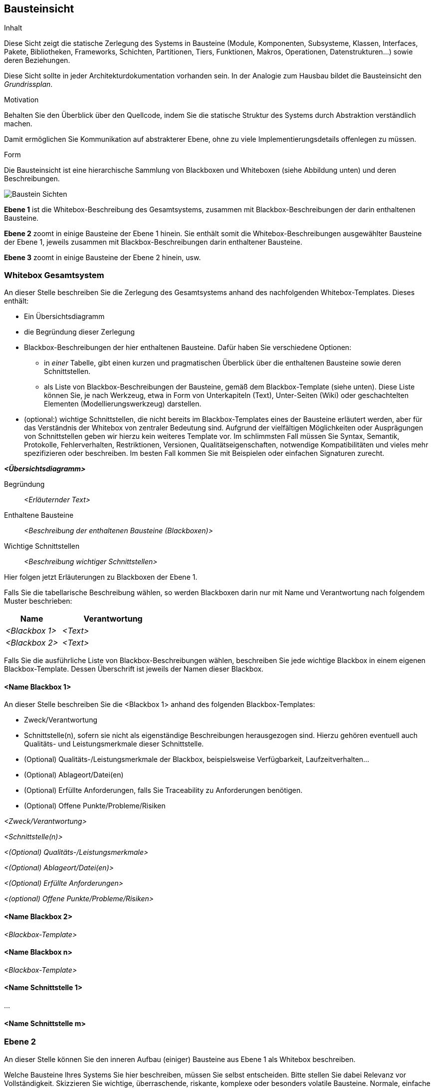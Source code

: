 [[section-building-block-view]]


== Bausteinsicht

[role="arc42help"]
****
.Inhalt
Diese Sicht zeigt die statische Zerlegung des Systems in Bausteine (Module, Komponenten, Subsysteme, Klassen,
Interfaces, Pakete, Bibliotheken, Frameworks, Schichten, Partitionen, Tiers, Funktionen, Makros, Operationen,
Datenstrukturen...) sowie deren Beziehungen.

Diese Sicht sollte in jeder Architekturdokumentation
vorhanden sein. In der Analogie zum Hausbau bildet die Bausteinsicht
den _Grundrissplan_.

.Motivation
Behalten Sie den Überblick über den Quellcode,
indem Sie die statische Struktur des Systems durch Abstraktion verständlich machen.

Damit ermöglichen Sie Kommunikation auf abstrakterer Ebene, ohne zu viele Implementierungsdetails offenlegen zu müssen.

.Form
Die Bausteinsicht ist eine hierarchische Sammlung von Blackboxen und Whiteboxen (siehe Abbildung unten) und deren Beschreibungen.

image:05_building_blocks-DE.png["Baustein Sichten"]

*Ebene 1* ist die Whitebox-Beschreibung des Gesamtsystems,
zusammen mit Blackbox-Beschreibungen der darin enthaltenen Bausteine.

*Ebene 2* zoomt in einige Bausteine der Ebene 1 hinein.
Sie enthält somit die Whitebox-Beschreibungen ausgewählter Bausteine
der Ebene 1, jeweils zusammen mit Blackbox-Beschreibungen darin enthaltener Bausteine.

*Ebene 3* zoomt in einige Bausteine der Ebene 2 hinein, usw.

****

=== Whitebox Gesamtsystem

[role="arc42help"]
****
An dieser Stelle beschreiben Sie die Zerlegung des Gesamtsystems anhand
des nachfolgenden Whitebox-Templates. Dieses enthält:

 * Ein Übersichtsdiagramm
 * die Begründung dieser Zerlegung
 * Blackbox-Beschreibungen der hier enthaltenen Bausteine. Dafür haben Sie
verschiedene Optionen:

   ** in _einer_ Tabelle, gibt einen kurzen und pragmatischen Überblick über die enthaltenen Bausteine sowie deren Schnittstellen.
   ** als Liste von Blackbox-Beschreibungen der Bausteine, gemäß dem Blackbox-Template (siehe unten). Diese Liste können Sie, je nach Werkzeug, etwa in Form von Unterkapiteln (Text), Unter-Seiten (Wiki) oder geschachtelten Elementen (Modellierungswerkzeug) darstellen.


 * (optional:) wichtige Schnittstellen, die nicht bereits im
 Blackbox-Templates eines der Bausteine erläutert werden, aber für das Verständnis
 der Whitebox von zentraler Bedeutung sind. Aufgrund der vielfältigen Möglichkeiten
 oder Ausprägungen von Schnittstellen geben wir hierzu kein weiteres Template vor.
 Im schlimmsten Fall müssen Sie Syntax, Semantik, Protokolle, Fehlerverhalten,
 Restriktionen, Versionen, Qualitätseigenschaften, notwendige Kompatibilitäten
  und vieles mehr spezifizieren oder beschreiben. Im besten Fall kommen Sie mit
  Beispielen oder einfachen Signaturen zurecht.

****

_**<Übersichtsdiagramm>**_

Begründung::

_<Erläuternder Text>_


Enthaltene Bausteine::
_<Beschreibung der enthaltenen Bausteine (Blackboxen)>_

Wichtige Schnittstellen::
_<Beschreibung wichtiger Schnittstellen>_

[role="arc42help"]
****
Hier folgen jetzt Erläuterungen zu Blackboxen der Ebene 1.

Falls Sie die tabellarische Beschreibung wählen, so werden Blackboxen darin
nur mit Name und Verantwortung nach folgendem Muster beschrieben:

[cols="1,2" options="header"]
|===
| **Name** | **Verantwortung**
| _<Blackbox 1>_ | _<Text>_
| _<Blackbox 2>_ | _<Text>_
|===



Falls Sie die ausführliche Liste von Blackbox-Beschreibungen wählen,
beschreiben Sie jede wichtige Blackbox in einem eigenen Blackbox-Template.
Dessen Überschrift ist jeweils der Namen dieser Blackbox.


****


==== <Name Blackbox 1>

[role="arc42help"]
****
An dieser Stelle beschreiben Sie die <Blackbox 1>
anhand des folgenden Blackbox-Templates:

* Zweck/Verantwortung
* Schnittstelle(n), sofern sie nicht als eigenständige Beschreibungen herausgezogen sind.
Hierzu gehören eventuell auch Qualitäts- und Leistungsmerkmale dieser Schnittstelle.
* (Optional) Qualitäts-/Leistungsmerkmale der Blackbox, beispielsweise Verfügbarkeit, Laufzeitverhalten...
* (Optional) Ablageort/Datei(en)
* (Optional) Erfüllte Anforderungen, falls Sie Traceability zu Anforderungen benötigen.
* (Optional) Offene Punkte/Probleme/Risiken

****

_<Zweck/Verantwortung>_

_<Schnittstelle(n)>_

_<(Optional) Qualitäts-/Leistungsmerkmale>_

_<(Optional) Ablageort/Datei(en)>_

_<(Optional) Erfüllte Anforderungen>_

_<(optional) Offene Punkte/Probleme/Risiken>_




==== <Name Blackbox 2>

_<Blackbox-Template>_

==== <Name Blackbox n>

_<Blackbox-Template>_


==== <Name Schnittstelle 1>

...

==== <Name Schnittstelle m>



=== Ebene 2

[role="arc42help"]
****
An dieser Stelle können Sie den inneren Aufbau
(einiger) Bausteine aus Ebene 1 als Whitebox beschreiben.

Welche Bausteine Ihres Systems Sie hier beschreiben, müssen Sie
selbst entscheiden. Bitte stellen Sie dabei Relevanz vor Vollständigkeit.
Skizzieren Sie wichtige, überraschende, riskante, komplexe oder besonders
volatile Bausteine. Normale, einfache oder standardisierte Teile sollten
Sie weglassen.
****

==== Whitebox _<Baustein 1>_

[role="arc42help"]
****
...zeigt das Innenleben von _Baustein 1_.
****

_<Whitebox-Template>_

==== Whitebox _<Baustein 2>_


_<Whitebox-Template>_

...

==== Whitebox _<Baustein m>_


_<Whitebox-Template>_



=== Ebene 3

[role="arc42help"]
****
An dieser Stelle können Sie den inneren Aufbau
(einiger) Bausteine aus Ebene 2 als Whitebox beschreiben.

Bei tieferen Gliederungen der Architektur kopieren Sie diesen Teil
von arc42 für die weiteren Ebenen.

****


==== Whitebox <_Baustein x.1_>

[role="arc42help"]
****
...zeigt das Innenleben von _Baustein x.1_.
****


_<Whitebox-Template>_


==== Whitebox <_Baustein x.2_>

_<Whitebox-Template>_



==== Whitebox <_Baustein y.1_>

_<Whitebox-Template>_
